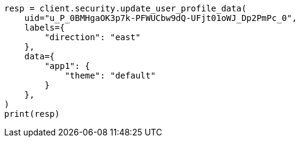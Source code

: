 // This file is autogenerated, DO NOT EDIT
// rest-api/security/update-user-profile-data.asciidoc:106

[source, python]
----
resp = client.security.update_user_profile_data(
    uid="u_P_0BMHgaOK3p7k-PFWUCbw9dQ-UFjt01oWJ_Dp2PmPc_0",
    labels={
        "direction": "east"
    },
    data={
        "app1": {
            "theme": "default"
        }
    },
)
print(resp)
----
